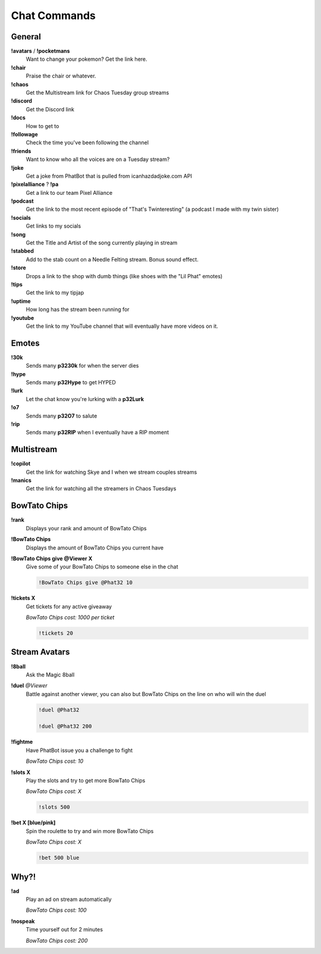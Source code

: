 Chat Commands
=============

General
-------

**!avatars** / **!pocketmans**
  Want to change your pokemon? Get the link here.

**!chair**
  Praise the chair or whatever.

**!chaos**
  Get the Multistream link for Chaos Tuesday group streams

**!discord**
  Get the Discord link

**!docs**
  How to get to 

**!followage**
  Check the time you've been following the channel

**!friends**
  Want to know who all the voices are on a Tuesday stream?

**!joke**
  Get a joke from PhatBot that is pulled from icanhazdadjoke.com API

**!pixelalliance** ? **!pa**
  Get a link to our team Pixel Alliance

**!podcast**
  Get the link to the most recent episode of "That's Twinteresting" (a podcast I made with my twin sister)

**!socials**
  Get links to my socials

**!song**
  Get the Title and Artist of the song currently playing in stream

**!stabbed**
  Add to the stab count on a Needle Felting stream. Bonus sound effect.

**!store**
  Drops a link to the shop with dumb things (like shoes with the "Lil Phat" emotes)

**!tips**
  Get the link to my tipjap

**!uptime**
  How long has the stream been running for

**!youtube**
  Get the link to my YouTube channel that will eventually have more videos on it.

Emotes
------

**!30k**
  Sends many **p3230k** for when the server dies
  
**!hype**
  Sends many **p32Hype** to get HYPED
  
**!lurk**
  Let the chat know you're lurking with a **p32Lurk**

**!o7**
  Sends many **p32O7** to salute

**!rip**
  Sends many **p32RIP** when I eventually have a RIP moment

Multistream
-----------

**!copilot**
  Get the link for watching Skye and I when we stream couples streams

**!manics**
  Get the link for watching all the streamers in Chaos Tuesdays

BowTato Chips
--------

**!rank**
  Displays your rank and amount of BowTato Chips

**!BowTato Chips**
  Displays the amount of BowTato Chips you current have

**!BowTato Chips give @Viewer X**
  Give some of your BowTato Chips to someone else in the chat

  .. code-block:: none

    !BowTato Chips give @Phat32 10

**!tickets X**
  Get tickets for any active giveaway

  *BowTato Chips cost: 1000 per ticket*

  .. code-block:: none

    !tickets 20

Stream Avatars
--------------

**!8ball**
  Ask the Magic 8ball

**!duel** *@Viewer*
  Battle against another viewer, you can also but BowTato Chips on the line on who will win the duel

  .. code-block:: none

    !duel @Phat32

    !duel @Phat32 200

**!fightme**
  Have PhatBot issue you a challenge to fight

  *BowTato Chips cost: 10*

**!slots X**
  Play the slots and try to get more BowTato Chips

  *BowTato Chips cost: X*

  .. code-block:: none

    !slots 500

**!bet X [blue/pink]**
  Spin the roulette to try and win more BowTato Chips

  *BowTato Chips cost: X*

  .. code-block:: none

    !bet 500 blue

Why?!
-----

**!ad**
  Play an ad on stream automatically

  *BowTato Chips cost: 100*

**!nospeak**
  Time yourself out for 2 minutes

  *BowTato Chips cost: 200*